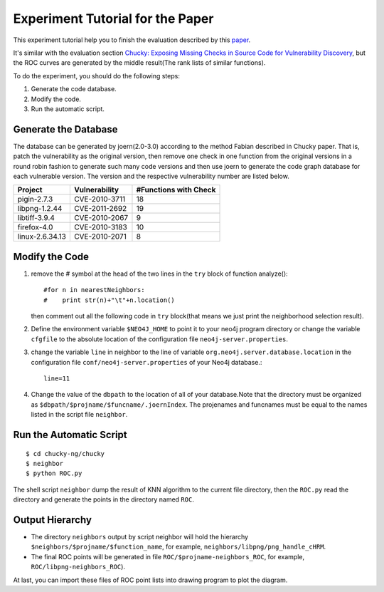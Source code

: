Experiment Tutorial for the Paper
=================================
This experiment tutorial help you to finish the evaluation described by this `paper <http://pan.baidu.com/s/1kTwt9mJ/>`_. 

It's similar with the evaluation section `Chucky: Exposing Missing Checks in Source Code for Vulnerability Discovery <http://user.informatik.uni-goettingen.de/~fyamagu/pdfs/2014-oakland.pdf/>`_, but the ROC curves are generated by the middle result(The rank lists of similar functions).

To do the experiment, you should do the following steps:

1.  Generate the code database.
2.  Modify the code. 
3.  Run the automatic script.

Generate the Database
---------------------
The database can be generated by joern(2.0-3.0) according to the method Fabian described in Chucky paper.
That is, patch the vulnerability as the original version, then remove one check in one function from the original versions in a round robin fashion to generate such many code versions and then use joern to generate the code graph database for each vulnerable version.
The version and the respective vulnerability number are listed below.

+-----------------+---------------+-----------------------+
| Project         | Vulnerability | #Functions with Check |
+=================+===============+=======================+
|pigin-2.7.3 	  | CVE-2010-3711 | 18	                  |
+-----------------+---------------+-----------------------+
|libpng-1.2.44	  | CVE-2011-2692 | 19          	  |
+-----------------+---------------+-----------------------+
|libtiff-3.9.4	  | CVE-2010-2067 | 9                     |
+-----------------+---------------+-----------------------+
|firefox-4.0	  | CVE-2010-3183 | 10                    |
+-----------------+---------------+-----------------------+
|linux-2.6.34.13  | CVE-2010-2071 | 8                     |
+-----------------+---------------+-----------------------+

Modify the Code
---------------
1. remove the # symbol at the head of the two lines in the ``try`` block of function analyze()::

        #for n in nearestNeighbors:
        #    print str(n)+"\t"+n.location()

   then comment out all the following code in ``try`` block(that means we just print the neighborhood selection result).
2. Define the environment variable ``$NEO4J_HOME`` to point it to your neo4j program directory or change the variable ``cfgfile`` to the absolute location of the configuration file ``neo4j-server.properties``.

3. change the variable ``line`` in neighbor to the line of variable ``org.neo4j.server.database.location`` in the configuration file ``conf/neo4j-server.properties`` of your Neo4j database.::

        line=11

4. Change the value of the ``dbpath`` to the location of all of your database.Note that the directory must be organized as ``$dbpath/$projname/$funcname/.joernIndex``. The projenames and funcnames must be equal to the names listed in the script file ``neighbor``. 

Run the Automatic Script
-------------------------
::

    $ cd chucky-ng/chucky
    $ neighbor
    $ python ROC.py

The shell script ``neighbor`` dump the result of KNN algorithm to the current file directory,
then the ``ROC.py`` read the directory and generate the points in the directory named ``ROC``.

Output Hierarchy
----------------

* The directory ``neighbors`` output by script neighbor will hold the hierarchy ``$neighbors/$projname/$function_name``, for example, ``neighbors/libpng/png_handle_cHRM``.

* The final ROC points will be generated in file ``ROC/$projname-neighbors_ROC``, for example, ``ROC/libpng-neighbors_ROC``).

At last, you can import these files of ROC point lists into drawing program to plot the diagram.
